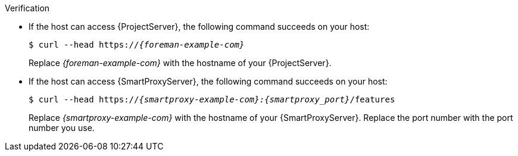 .Verification
* If the host can access {ProjectServer}, the following command succeeds on your host:
+
[options="nowrap" subs="+quotes,verbatim,attributes"]
----
$ curl --head https://_{foreman-example-com}_
----
+
Replace _{foreman-example-com}_ with the hostname of your {ProjectServer}.
* If the host can access {SmartProxyServer}, the following command succeeds on your host:
+
[options="nowrap" subs="+quotes,verbatim,attributes"]
----
$ curl --head https://_{smartproxy-example-com}:{smartproxy_port}_/features
----
+
Replace _{smartproxy-example-com}_ with the hostname of your {SmartProxyServer}.
ifndef::satellite[]
Replace the port number with the port number you use.
endif::[]
